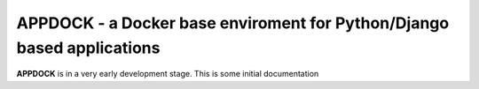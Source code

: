APPDOCK - a Docker base enviroment for Python/Django based applications
=======================================================================



.. image:: http://img.shields.io/pypi/l/MolVS.svg?style=flat
    :target: https://github.com/markussitzmann/appdock/blob/master/LICENSE



**APPDOCK** is in a very early development stage. This is some initial documentation